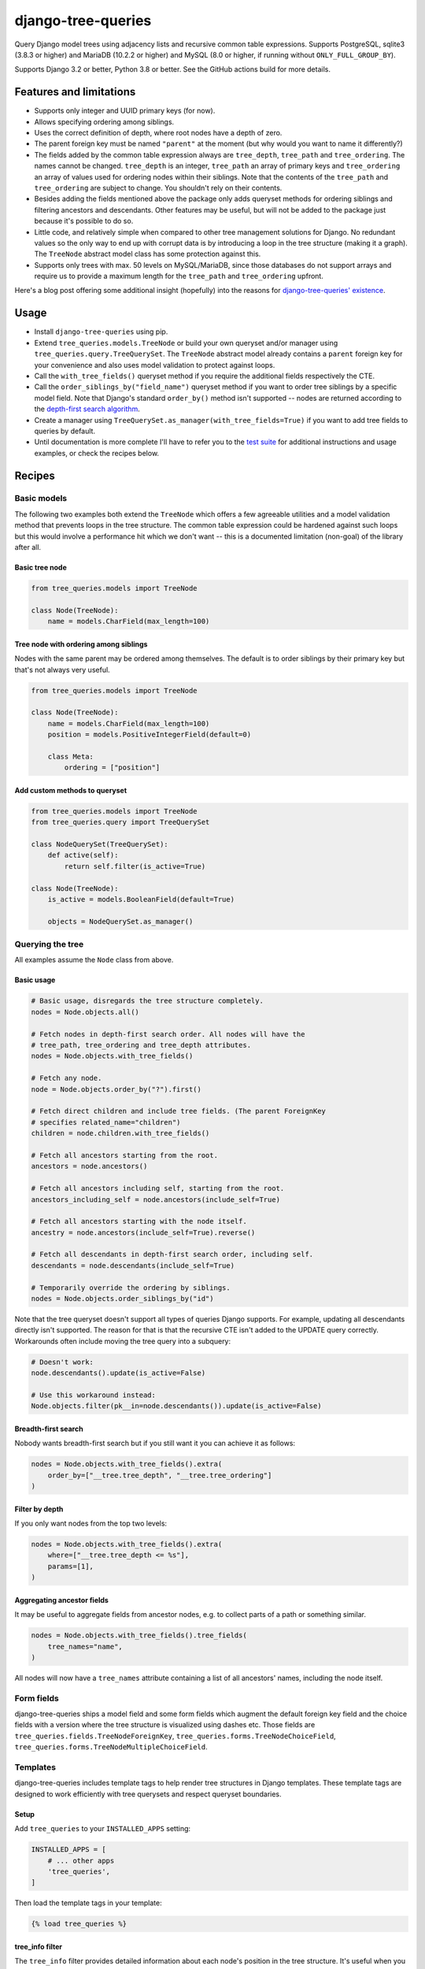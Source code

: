 ===================
django-tree-queries
===================

.. image:: https://github.com/matthiask/django-tree-queries/actions/workflows/test.yml/badge.svg
    :target: https://github.com/matthiask/django-tree-queries/
    :alt: CI Status

Query Django model trees using adjacency lists and recursive common
table expressions. Supports PostgreSQL, sqlite3 (3.8.3 or higher) and
MariaDB (10.2.2 or higher) and MySQL (8.0 or higher, if running without
``ONLY_FULL_GROUP_BY``).

Supports Django 3.2 or better, Python 3.8 or better. See the GitHub actions
build for more details.

Features and limitations
========================

- Supports only integer and UUID primary keys (for now).
- Allows specifying ordering among siblings.
- Uses the correct definition of depth, where root nodes have a depth of
  zero.
- The parent foreign key must be named ``"parent"`` at the moment (but
  why would you want to name it differently?)
- The fields added by the common table expression always are
  ``tree_depth``, ``tree_path`` and ``tree_ordering``. The names cannot
  be changed. ``tree_depth`` is an integer, ``tree_path`` an array of
  primary keys and ``tree_ordering`` an array of values used for
  ordering nodes within their siblings. Note that the contents of the
  ``tree_path`` and ``tree_ordering`` are subject to change. You shouldn't rely
  on their contents.
- Besides adding the fields mentioned above the package only adds queryset
  methods for ordering siblings and filtering ancestors and descendants. Other
  features may be useful, but will not be added to the package just because
  it's possible to do so.
- Little code, and relatively simple when compared to other tree
  management solutions for Django. No redundant values so the only way
  to end up with corrupt data is by introducing a loop in the tree
  structure (making it a graph). The ``TreeNode`` abstract model class
  has some protection against this.
- Supports only trees with max. 50 levels on MySQL/MariaDB, since those
  databases do not support arrays and require us to provide a maximum
  length for the ``tree_path`` and ``tree_ordering`` upfront.

Here's a blog post offering some additional insight (hopefully) into the
reasons for `django-tree-queries' existence <https://406.ch/writing/django-tree-queries/>`_.


Usage
=====

- Install ``django-tree-queries`` using pip.
- Extend ``tree_queries.models.TreeNode`` or build your own queryset
  and/or manager using ``tree_queries.query.TreeQuerySet``. The
  ``TreeNode`` abstract model already contains a ``parent`` foreign key
  for your convenience and also uses model validation to protect against
  loops.
- Call the ``with_tree_fields()`` queryset method if you require the
  additional fields respectively the CTE.
- Call the ``order_siblings_by("field_name")`` queryset method if you want to
  order tree siblings by a specific model field. Note that Django's standard
  ``order_by()`` method isn't supported -- nodes are returned according to the
  `depth-first search algorithm
  <https://en.wikipedia.org/wiki/Depth-first_search>`__.
- Create a manager using
  ``TreeQuerySet.as_manager(with_tree_fields=True)`` if you want to add
  tree fields to queries by default.
- Until documentation is more complete I'll have to refer you to the
  `test suite
  <https://github.com/matthiask/django-tree-queries/blob/main/tests/testapp/test_queries.py>`_
  for additional instructions and usage examples, or check the recipes below.


Recipes
=======

Basic models
~~~~~~~~~~~~

The following two examples both extend the ``TreeNode`` which offers a few
agreeable utilities and a model validation method that prevents loops in the
tree structure. The common table expression could be hardened against such
loops but this would involve a performance hit which we don't want -- this is a
documented limitation (non-goal) of the library after all.

Basic tree node
---------------

.. code-block:: python

    from tree_queries.models import TreeNode

    class Node(TreeNode):
        name = models.CharField(max_length=100)


Tree node with ordering among siblings
--------------------------------------

Nodes with the same parent may be ordered among themselves. The default is to
order siblings by their primary key but that's not always very useful.

.. code-block:: python

    from tree_queries.models import TreeNode

    class Node(TreeNode):
        name = models.CharField(max_length=100)
        position = models.PositiveIntegerField(default=0)

        class Meta:
            ordering = ["position"]


Add custom methods to queryset
------------------------------

.. code-block:: python

    from tree_queries.models import TreeNode
    from tree_queries.query import TreeQuerySet

    class NodeQuerySet(TreeQuerySet):
        def active(self):
            return self.filter(is_active=True)

    class Node(TreeNode):
        is_active = models.BooleanField(default=True)

        objects = NodeQuerySet.as_manager()


Querying the tree
~~~~~~~~~~~~~~~~~

All examples assume the ``Node`` class from above.

Basic usage
-----------

.. code-block:: python

    # Basic usage, disregards the tree structure completely.
    nodes = Node.objects.all()

    # Fetch nodes in depth-first search order. All nodes will have the
    # tree_path, tree_ordering and tree_depth attributes.
    nodes = Node.objects.with_tree_fields()

    # Fetch any node.
    node = Node.objects.order_by("?").first()

    # Fetch direct children and include tree fields. (The parent ForeignKey
    # specifies related_name="children")
    children = node.children.with_tree_fields()

    # Fetch all ancestors starting from the root.
    ancestors = node.ancestors()

    # Fetch all ancestors including self, starting from the root.
    ancestors_including_self = node.ancestors(include_self=True)

    # Fetch all ancestors starting with the node itself.
    ancestry = node.ancestors(include_self=True).reverse()

    # Fetch all descendants in depth-first search order, including self.
    descendants = node.descendants(include_self=True)

    # Temporarily override the ordering by siblings.
    nodes = Node.objects.order_siblings_by("id")

Note that the tree queryset doesn't support all types of queries Django
supports. For example, updating all descendants directly isn't supported. The
reason for that is that the recursive CTE isn't added to the UPDATE query
correctly. Workarounds often include moving the tree query into a subquery:

.. code-block:: python

    # Doesn't work:
    node.descendants().update(is_active=False)

    # Use this workaround instead:
    Node.objects.filter(pk__in=node.descendants()).update(is_active=False)


Breadth-first search
--------------------

Nobody wants breadth-first search but if you still want it you can achieve it
as follows:

.. code-block:: python

    nodes = Node.objects.with_tree_fields().extra(
        order_by=["__tree.tree_depth", "__tree.tree_ordering"]
    )


Filter by depth
---------------

If you only want nodes from the top two levels:

.. code-block:: python

    nodes = Node.objects.with_tree_fields().extra(
        where=["__tree.tree_depth <= %s"],
        params=[1],
    )


Aggregating ancestor fields
---------------------------

It may be useful to aggregate fields from ancestor nodes, e.g. to collect parts
of a path or something similar.

.. code-block:: python

    nodes = Node.objects.with_tree_fields().tree_fields(
        tree_names="name",
    )

All nodes will now have a ``tree_names`` attribute containing a list of all
ancestors' names, including the node itself.


Form fields
~~~~~~~~~~~

django-tree-queries ships a model field and some form fields which augment the
default foreign key field and the choice fields with a version where the tree
structure is visualized using dashes etc. Those fields are
``tree_queries.fields.TreeNodeForeignKey``,
``tree_queries.forms.TreeNodeChoiceField``,
``tree_queries.forms.TreeNodeMultipleChoiceField``.


Templates
~~~~~~~~~

django-tree-queries includes template tags to help render tree structures in
Django templates. These template tags are designed to work efficiently with
tree querysets and respect queryset boundaries.

Setup
-----

Add ``tree_queries`` to your ``INSTALLED_APPS`` setting:

.. code-block:: python

    INSTALLED_APPS = [
        # ... other apps
        'tree_queries',
    ]

Then load the template tags in your template:

.. code-block:: html

    {% load tree_queries %}


tree_info filter
----------------

The ``tree_info`` filter provides detailed information about each node's
position in the tree structure. It's useful when you need fine control over
the tree rendering.

.. code-block:: html

    {% load tree_queries %}
    <ul>
    {% for node, structure in nodes|tree_info %}
        {% if structure.new_level %}<ul><li>{% else %}</li><li>{% endif %}
        {{ node.name }}
        {% for level in structure.closed_levels %}</li></ul>{% endfor %}
    {% endfor %}
    </ul>

The filter returns tuples of ``(node, structure_info)`` where ``structure_info``
contains:

- ``new_level``: ``True`` if this node starts a new level, ``False`` otherwise
- ``closed_levels``: List of levels that close after this node
- ``ancestors``: List of ancestor node representations from root to immediate parent

Example showing ancestor information:

.. code-block:: html

    {% for node, structure in nodes|tree_info %}
        {{ node.name }}
        {% if structure.ancestors %}
            (Path: {% for ancestor in structure.ancestors %}{{ ancestor }}{% if not forloop.last %} > {% endif %}{% endfor %})
        {% endif %}
    {% endfor %}


recursetree tag
---------------

The ``recursetree`` tag provides recursive rendering similar to django-mptt's
``recursetree`` tag, but optimized for django-tree-queries. It only considers
nodes within the provided queryset and doesn't make additional database queries.

Basic usage:

.. code-block:: html

    {% load tree_queries %}
    <ul>
    {% recursetree nodes %}
        <li>
            {{ node.name }}
            {% if children %}
                <ul>{{ children }}</ul>
            {% endif %}
        </li>
    {% endrecursetree %}
    </ul>

The ``recursetree`` tag provides these context variables within the template:

- ``node``: The current tree node
- ``children``: Rendered HTML of child nodes (from the queryset)
- ``is_leaf``: ``True`` if the node has no children in the queryset

Using ``is_leaf`` for conditional rendering:

.. code-block:: html

    {% recursetree nodes %}
        <div class="{% if is_leaf %}leaf-node{% else %}branch-node{% endif %}">
            <span class="node-name">{{ node.name }}</span>
            {% if children %}
                <div class="children">{{ children }}</div>
            {% elif is_leaf %}
                <span class="leaf-indicator">🍃</span>
            {% endif %}
        </div>
    {% endrecursetree %}

Advanced example with depth information:

.. code-block:: html

    {% recursetree nodes %}
        <div class="node depth-{{ node.tree_depth }}"
             data-id="{{ node.pk }}"
             data-has-children="{{ children|yesno:'true,false' }}">
            <h{{ node.tree_depth|add:1 }}>{{ node.name }}</h{{ node.tree_depth|add:1 }}>
            {% if children %}
                <div class="node-children">{{ children }}</div>
            {% endif %}
        </div>
    {% endrecursetree %}


Working with limited querysets
-------------------------------

Both template tags respect queryset boundaries and work efficiently with
filtered or limited querysets:

.. code-block:: python

    # Only nodes up to depth 2
    limited_nodes = Node.objects.with_tree_fields().extra(
        where=["__tree.tree_depth <= %s"], params=[2]
    )

    # Only specific branches
    branch_nodes = Node.objects.descendants(some_node, include_self=True)

When using these limited querysets:

- ``recursetree`` will only render nodes from the queryset
- ``is_leaf`` reflects whether nodes have children *in the queryset*, not in the full tree
- No additional database queries are made
- Nodes whose parents aren't in the queryset are treated as root nodes

Example with depth-limited queryset:

.. code-block:: html

    <!-- Template -->
    {% recursetree limited_nodes %}
        <li>
            {{ node.name }}
            {% if is_leaf %}
                <small>(leaf in limited view)</small>
            {% endif %}
            {{ children }}
        </li>
    {% endrecursetree %}

This is particularly useful for creating expandable tree interfaces or
rendering only portions of large trees for performance.
